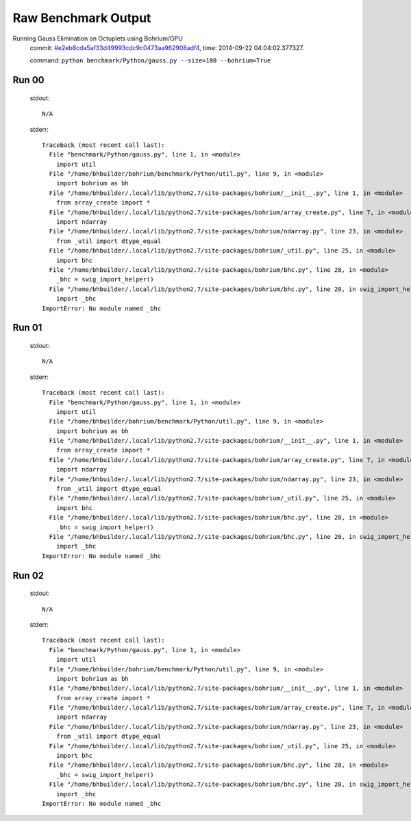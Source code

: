 
Raw Benchmark Output
====================

Running Gauss Elimination on Octuplets using Bohrium/GPU
    commit: `#e2eb8cda5af33d49993cdc9c0473aa962908adf4 <https://bitbucket.org/bohrium/bohrium/commits/e2eb8cda5af33d49993cdc9c0473aa962908adf4>`_,
    time: 2014-09-22 04:04:02.377327.

    command: ``python benchmark/Python/gauss.py --size=100 --bohrium=True``

Run 00
~~~~~~
    stdout::

        N/A

    stderr::

        Traceback (most recent call last):
          File "benchmark/Python/gauss.py", line 1, in <module>
            import util
          File "/home/bhbuilder/bohrium/benchmark/Python/util.py", line 9, in <module>
            import bohrium as bh
          File "/home/bhbuilder/.local/lib/python2.7/site-packages/bohrium/__init__.py", line 1, in <module>
            from array_create import *
          File "/home/bhbuilder/.local/lib/python2.7/site-packages/bohrium/array_create.py", line 7, in <module>
            import ndarray
          File "/home/bhbuilder/.local/lib/python2.7/site-packages/bohrium/ndarray.py", line 23, in <module>
            from _util import dtype_equal
          File "/home/bhbuilder/.local/lib/python2.7/site-packages/bohrium/_util.py", line 25, in <module>
            import bhc
          File "/home/bhbuilder/.local/lib/python2.7/site-packages/bohrium/bhc.py", line 28, in <module>
            _bhc = swig_import_helper()
          File "/home/bhbuilder/.local/lib/python2.7/site-packages/bohrium/bhc.py", line 20, in swig_import_helper
            import _bhc
        ImportError: No module named _bhc
        



Run 01
~~~~~~
    stdout::

        N/A

    stderr::

        Traceback (most recent call last):
          File "benchmark/Python/gauss.py", line 1, in <module>
            import util
          File "/home/bhbuilder/bohrium/benchmark/Python/util.py", line 9, in <module>
            import bohrium as bh
          File "/home/bhbuilder/.local/lib/python2.7/site-packages/bohrium/__init__.py", line 1, in <module>
            from array_create import *
          File "/home/bhbuilder/.local/lib/python2.7/site-packages/bohrium/array_create.py", line 7, in <module>
            import ndarray
          File "/home/bhbuilder/.local/lib/python2.7/site-packages/bohrium/ndarray.py", line 23, in <module>
            from _util import dtype_equal
          File "/home/bhbuilder/.local/lib/python2.7/site-packages/bohrium/_util.py", line 25, in <module>
            import bhc
          File "/home/bhbuilder/.local/lib/python2.7/site-packages/bohrium/bhc.py", line 28, in <module>
            _bhc = swig_import_helper()
          File "/home/bhbuilder/.local/lib/python2.7/site-packages/bohrium/bhc.py", line 20, in swig_import_helper
            import _bhc
        ImportError: No module named _bhc
        



Run 02
~~~~~~
    stdout::

        N/A

    stderr::

        Traceback (most recent call last):
          File "benchmark/Python/gauss.py", line 1, in <module>
            import util
          File "/home/bhbuilder/bohrium/benchmark/Python/util.py", line 9, in <module>
            import bohrium as bh
          File "/home/bhbuilder/.local/lib/python2.7/site-packages/bohrium/__init__.py", line 1, in <module>
            from array_create import *
          File "/home/bhbuilder/.local/lib/python2.7/site-packages/bohrium/array_create.py", line 7, in <module>
            import ndarray
          File "/home/bhbuilder/.local/lib/python2.7/site-packages/bohrium/ndarray.py", line 23, in <module>
            from _util import dtype_equal
          File "/home/bhbuilder/.local/lib/python2.7/site-packages/bohrium/_util.py", line 25, in <module>
            import bhc
          File "/home/bhbuilder/.local/lib/python2.7/site-packages/bohrium/bhc.py", line 28, in <module>
            _bhc = swig_import_helper()
          File "/home/bhbuilder/.local/lib/python2.7/site-packages/bohrium/bhc.py", line 20, in swig_import_helper
            import _bhc
        ImportError: No module named _bhc
        



